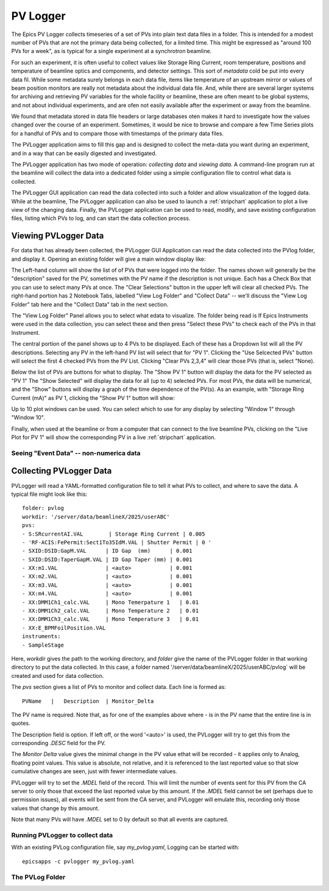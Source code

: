 .. _pvlogger:


PV Logger
====================================

The Epics PV Logger collects timeseries of a set of PVs into plain
text data files in a folder.  This is intended for a modest number of
PVs that are not the primary data being collected, for a limited time.
This might be expressed as "around 100 PVs for a week", as is typical
for a single experiment at a synchrotron beamline.

For such an experiment, it is often useful to collect values like
Storage Ring Current, room temperature, positions and temperature of
beamline optics and components, and detector settings.  This sort of
*metadata* cold be put into every data fil. While some metadata surely
belongs in each data file, items like temperature of an upstream
mirror or values of beam position monitors are really not metadata
about the individual data file.  And, while there are several larger
systems for archiving and retrieving PV variables for the whole
facility or beamline, these are often meant to be global systems, and
not about individual experiments, and are ofen not easily available
after the experiment or away from the beamline.

We found that metadata stored in data file headers or large
databases oten makes it hard to investigate how the values changed
over the course of an experiment.  Sometimes, it would be nice to
browse and compare a few Time Series plots for a handful of PVs and
to compare those with timestamps of the primary data files.


The PVLogger application aims to fill this gap and is designed to
collect the meta-data you want during an experiment, and in a way that
can be easily digested and investigated.

The PVLogger application has two mode of operation: *collecting data*
and *viewing data*.  A command-line program run at the beamline will
collect the data into a dedicated folder using a simple configuration
file to control what data is collected.

The PVLogger GUI application can read the data collected into such a
folder and allow visualization of the logged data.  While at the
beamline, The PVLogger application can also be used to launch a
:ref:`stripchart` application to plot a live view of the changing
data.  Finally, the PVLogger application can be used to read, modify,
and save existing configuration files, listing which PVs to log, and
can start the data collection process.


Viewing PVLogger Data
--------------------------

For data that has already been collected, the PVLogger GUI Application
can read the data collected into the PVlog folder, and display
it. Opening an existing folder will give a main window display like:

.. image:: images/pvlogger_mainview.png

The Left-hand column will show the list of of PVs that were logged
into the folder.  The names shown will generally be the "description"
saved for the PV, sometimes with the PV name if the description is not
unique. Each has a Check Box that you can use to select many PVs at
once.  The "Clear Selections" button in the upper left will clear all
checked PVs.  The right-hand portion has 2 Notebook Tabs, labelled
"View Log Folder" and "Collect Data" -- we'll discuss the "View Log
Folder" tab here and the "Collect Data" tab in the next section.

The "View Log Folder" Panel allows you to select what edata to
visualize. The folder being read is If Epics Instruments were used in
the data collection, you can select these and then press "Select these
PVs" to check each of the PVs in that Instrument.

The central portion of the panel shows up to 4 PVs to be
displayed. Each of these has a Dropdown list will all the PV
descriptions.   Selecting any PV in the left-hand PV list will select that
for  "PV 1".  Clicking the "Use Selcected PVs" button will select
the first 4 checked PVs from the PV List.  Clicking "Clear PVs 2,3,4"
will clear those PVs (that is, select "None).

Below the list of PVs are buttons for what to display.  The "Show PV
1" button will display the data for the PV selected as "PV 1"  The
"Show Selected" will display the data for all (up to 4) selected PVs.
For most PVs, the data will be numerical, and the "Show" buttons will
display a graph of the time dependence of the PV(s).  As an example,
with "Storage Ring Current (mA)" as PV 1, clicking the "Show PV 1"
button will show:

.. image:: images/pvlogger_plotone.png

Up to 10 plot windows can be used.  You can select which to use for any
display by selecting "Window 1" through "Window 10".

Finally, when used at the beamline or from a computer that can connect
to the live beamline PVs, clicking on the "Live Plot for PV 1" will
show the corresponding PV in a live :ref:`stripchart` application.


Seeing "Event Data" -- non-numerica data
~~~~~~~~~~~~~~~~~~~~~~~~~~~~~~~~~~~~~~~~~~~~~



Collecting PVLogger Data
----------------------------

PVLogger will read a YAML-formatted configuration file to tell it what
PVs to collect, and where to save the data.  A typical file might look
like this::

    folder: pvlog
    workdir: '/server/data/beamlineX/2025/userABC'
    pvs:
    - S:SRcurrentAI.VAL        | Storage Ring Current | 0.005
    - 'RF-ACIS:FePermit:Sect1To35IdM.VAL | Shutter Permit | 0 '
    - SXID:DSID:GapM.VAL      | ID Gap  (mm)      | 0.001
    - SXID:DSID:TaperGapM.VAL | ID Gap Taper (mm) | 0.001
    - XX:m1.VAL               | <auto>            | 0.001
    - XX:m2.VAL               | <auto>            | 0.001
    - XX:m3.VAL               | <auto>            | 0.001
    - XX:m4.VAL               | <auto>            | 0.001
    - XX:DMM1Ch1_calc.VAL     | Mono Temerpature 1   | 0.01
    - XX:DMM1Ch2_calc.VAL     | Mono Temperature 2   | 0.01
    - XX:DMM1Ch3_calc.VAL     | Mono Temperature 3   | 0.01
    - XX:E_BPMFoilPosition.VAL
    instruments:
    - SampleStage

Here, `workdir` gives the path to the working directory, and `folder`
give the name of the PVLogger folder in that working directory to put
the data collected.  In this case, a folder named
'/server/data/beamlineX/2025/userABC/pvlog` will be created and used
for data collection.

The `pvs` section gives a list of PVs to monitor and collect
data. Each line is formed as::

      PVName   |   Description  | Monitor_Delta

The PV name is required.  Note that, as for one of the examples
above where `-` is in the PV name that the entire line is in quotes.

The Description field is option. If left off, or the word '<auto>' is
used, the PVLogger will try to get this from the corresponding `.DESC`
field for the PV.

The `Monitor Delta` value gives the minimal change in the PV value
ethat will be recorded - it applies only to Analog, floating point
values.  This value is absolute, not relative, and it is referenced to
the last reported value so that slow cumulative changes are seen, just
with fewer intermediate values.

PVLogger will try to set the `.MDEL` field of the record. This will
limit the number of events sent for this PV from the CA server to only
those that exceed the last reported value by this amount.  If the
`.MDEL` field cannot be set (perhaps due to permission issues), all
events will be sent from the CA server, and PVLogger will emulate
this, recording only those values that change by this amount.

Note that many PVs will have `.MDEL` set to 0 by default so that all
events are captured.



Running PVLogger to collect data
~~~~~~~~~~~~~~~~~~~~~~~~~~~~~~~~~~

With an existing PVLog configuration file, say `my_pvlog.yaml`,
Logging can be started with::

   epicsapps -c pvlogger my_pvlog.yaml



The PVLog Folder
~~~~~~~~~~~~~~~~~~~~~~~~~~~~
